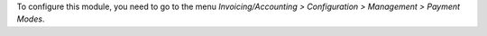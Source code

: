 To configure this module, you need to go to the menu
*Invoicing/Accounting > Configuration > Management > Payment Modes*.
